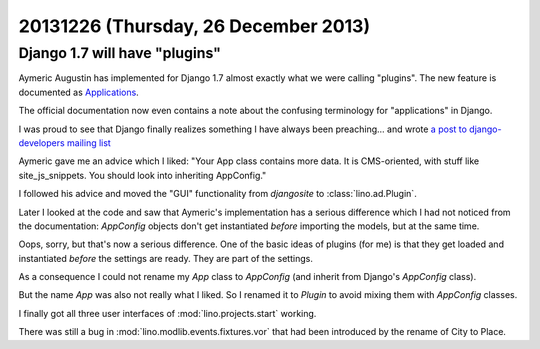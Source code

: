 =====================================
20131226 (Thursday, 26 December 2013)
=====================================

Django 1.7 will have "plugins"
------------------------------

Aymeric Augustin has implemented for Django 1.7 almost exactly what we were
calling "plugins". The new feature is documented as
`Applications <https://docs.djangoproject.com/en/5.0/ref/applications/>`_.

The official documentation now even contains a note about the
confusing terminology for "applications" in Django.

I was proud to see that Django finally realizes something I have
always been preaching... and wrote `a post to django-developers
mailing list
<https://groups.google.com/forum/#!topic/django-developers/_iggZzrYtJQ>`_

Aymeric gave me an advice which I liked: "Your App class contains more
data. It is CMS-oriented, with stuff like site_js_snippets. You should
look into inheriting AppConfig."

I followed his advice and moved the "GUI" functionality from
`djangosite` to :class:`lino.ad.Plugin`.

Later I looked at the code and saw that Aymeric's implementation
has a serious difference which I had not noticed from the
documentation: `AppConfig` objects don't get instantiated *before*
importing the models, but at the same time.  

Oops, sorry, but that's now a serious difference. One of the basic
ideas of plugins (for me) is that they get loaded and instantiated
*before* the settings are ready. They are part of the settings.

As a consequence I could not rename my `App` class to `AppConfig` (and
inherit from Django's `AppConfig` class).  

But the name `App` was also not really what I liked.  So I renamed it
to `Plugin` to avoid mixing them with `AppConfig` classes.

I finally got all three user interfaces of :mod:`lino.projects.start`
working.

There was still a bug in :mod:`lino.modlib.events.fixtures.vor` that
had been introduced by the rename of City to Place.
